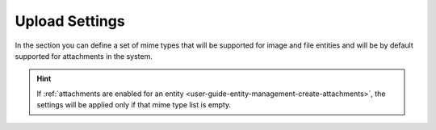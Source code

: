 Upload Settings
---------------

In the section you can define a set of mime types that will be supported for image and file entities and will be by 
default supported for attachments in the system. 

.. hint::

    If :ref:`attachments are enabled for an entity <user-guide-entity-management-create-attachments>`, the settings will 
    be applied only if that mime type list is empty.